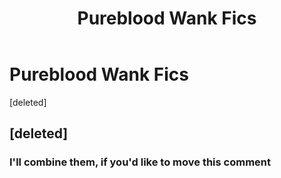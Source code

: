 #+TITLE: Pureblood Wank Fics

* Pureblood Wank Fics
:PROPERTIES:
:Score: 1
:DateUnix: 1610055729.0
:DateShort: 2021-Jan-08
:FlairText: Discussion
:END:
[deleted]


** [deleted]
:PROPERTIES:
:Score: 1
:DateUnix: 1610057667.0
:DateShort: 2021-Jan-08
:END:

*** I'll combine them, if you'd like to move this comment
:PROPERTIES:
:Author: Ok_Equivalent1337
:Score: 1
:DateUnix: 1610058294.0
:DateShort: 2021-Jan-08
:END:
